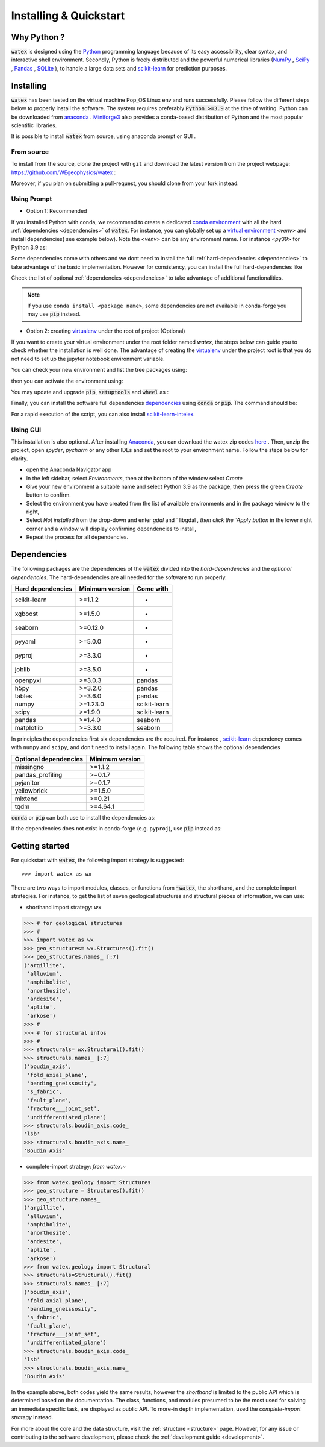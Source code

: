 .. _installation:

============================
Installing  & Quickstart 
============================

Why Python ? 
============

:code:`watex` is designed using the `Python <https://www.python.org/>`_ programming language because of its easy accessibility, 
clear syntax, and interactive shell environment. Secondly, Python is freely distributed and the powerful 
numerical libraries (NumPy_ , SciPy_ , `Pandas <https://pandas.pydata.org>`_ , 
`SQLite <https://sqlite.org/index.html>`_ ), to handle a large data sets and scikit-learn_ for prediction purposes.  
 
.. _scikit-learn: http://scikit-learn.org/stable/
.. _NumPy: https://numpy.org
.. _SciPy: https://www.scipy.org


Installing
===========

:code:`watex` has been tested on the virtual machine Pop_OS Linux env and runs successfully. Please follow the 
different steps below to properly install the software. The system requires preferably  :code:`Python >=3.9` at the time of writing. 
Python can be downloaded from `anaconda <https://www.anaconda.com/distribution/>`_ . Miniforge3_ also provides a conda-based distribution
of Python and the most popular scientific libraries. 

.. prompt:: bash $
	
	$ python 3.9 

It is possible to install :code:`watex` from source, using anaconda prompt or GUI . 

.. _Miniforge3: https://github.com/conda-forge/miniforge#miniforge3 

From source 
-------------

To install from the source, clone the project with ``git`` and download the latest version from the project 
webpage: https://github.com/WEgeophysics/watex : 

.. prompt:: bash $ 

   git clone https://github.com/WEgeophysics/watex.git  # add --depth 1 
  
Moreover, if you plan on submitting a pull-request, you should clone from your fork instead.


Using Prompt
-------------

* Option 1: Recommended
 
If you installed Python with conda, we recommend to create a dedicated `conda environment`_ with all the hard :ref:`dependencies <dependencies>` 
of :code:`watex`. For instance, you can globally set up a `virtual environment <https://docs.python.org/3/tutorial/venv.html>`_ <`venv`> 
and install dependencies( see example below). Note the <`venv`>  can be any environment name. For instance <`py39`> for Python 3.9 as:

.. prompt:: bash $

	conda create -n venv python=3.9
	conda activate venv
	pip install scikit-learn xgboost seaborn pyyaml pyproj joblib 
	
Some dependencies come with others and we dont need to install the full :ref:`hard-dependencies <dependencies>` to take 
advantage of the basic implementation. However for consistency, you can install the full hard-dependencies like 

.. prompt:: bash $ 

	pip install scikit-learn numpy scipy pandas matplotlib tables h5py xgboost seaborn openpyxl pyyaml h5py joblib
	
Check the list of optional :ref:`dependencies <dependencies>` to take advantage of additional functionalities. 

.. note:: If you use ``conda install <package name>``, some dependencies are not available in conda-forge you may use :code:`pip` instead.
 
 
* Option 2: creating virtualenv_ under the root of project (Optional) 

If you want to create your virtual environment under the root folder named `watex`, the steps below can 
guide you to check whether the installation is well done. The advantage of creating the virtualenv_ under the project 
root is that you do not need to set up the jupyter notebook environment variable.  

.. prompt:: bash $ 

	python -m  venv venv`  #(on Window ) 
	python -m venv ./venv` #(on Linux)
			
You can check your new environment and list the tree packages using: 

.. prompt:: bash $ 

	ls venv/   
	tree venv/ 
	
then you can activate the environment using: 

.. prompt:: bash $ 

	venv\Scripts\activate 	# (on Window ) 
	source ./venv/bin/activate 	# (on Linux ) 
	
You may update and upgrade :code:`pip`, :code:`setuptools` and :code:`wheel` as : 

.. prompt:: bash $ 

	python -m pip install --upgrade pip
	pip install setuptools --upgrade 
	pip install wheel --upgrade
	
Finally, you can install the software full dependencies `dependencies`_ using :code:`conda` or :code:`pip`. The command should be: 

.. prompt:: bash $  

	conda install scikit-learn=1.1.2  xgboost seaborn pyyaml pyproj joblib openpyxl h5py tables numpy scipy pandas matplotlib missingno pandas_profiling pyjanitor yellowbrick mlxtend
	
For a rapid execution of the script, you can also install `scikit-learn-intelex <https://intel.github.io/scikit-learn-intelex/>`_. 

.. prompt:: bash $

	conda install scikit-learn-intelex 


.. _virtualenv: https://docs.python.org/3/tutorial/venv.html
.. _conda environment: https://docs.conda.io/projects/conda/en/latest/user-guide/tasks/manage-environments.html
	
	
Using GUI 
----------
This installation is also optional. After installing `Anaconda <https://anaconda.org/>`_, you can download the watex zip codes 
`here <https://github.com/WEgeophysics/watex/archive/refs/heads/master.zip>`_ . Then, unzip the project, open `spyder`, `pycharm` or 
any other IDEs  and set the root to your environment name. Follow the steps below for clarity. 

* open the Anaconda Navigator app
* In the left sidebar, select `Environments`, then at the bottom of the window select `Create`
* Give your new environment a suitable name and select Python 3.9 as the package, then press the green `Create` button to confirm. 
* Select the environment you have created from the list of available environments and in the package window to the right,
* Select `Not installed` from the drop-down and enter `gdal` and ` libgdal `, then click the `Apply button` in the lower right corner and a window will display confirming dependencies to install,
* Repeat the process for all dependencies. 

.. _dependencies: 

Dependencies 
=================

The following packages are the dependencies of the :code:`watex` divided into the `hard-dependencies` and the `optional dependencies`. 
The hard-dependencies are all needed for the software to run properly. 

.. table::
   :widths: auto
   :class: longtable
   
   ========================= ========================= ===========================
   **Hard dependencies**     **Minimum version**        **Come with** 
   ------------------------- ------------------------- ---------------------------
   scikit-learn              >=1.1.2                      -
   xgboost                   >=1.5.0                      -  
   seaborn                   >=0.12.0                     -
   pyyaml                    >=5.0.0                      -
   pyproj                    >=3.3.0                      -
   joblib                    >=3.5.0                      -
   openpyxl                  >=3.0.3                     pandas 
   h5py                      >=3.2.0                     pandas 
   tables                    >=3.6.0                     pandas     
   numpy                     >=1.23.0                    scikit-learn
   scipy                     >=1.9.0                     scikit-learn
   pandas                    >=1.4.0                     seaborn
   matplotlib                >=3.3.0                     seaborn                                                 
   ========================= ========================= ===========================


In principles the dependencies first six dependencies are the required. For instance , scikit-learn_ dependency comes with ``numpy`` and ``scipy``, 
and don't need to install again.  The following table shows the optional dependencies 

.. table::
   :widths: auto
   :class: longtable
   
   ========================= ======================
   **Optional dependencies**   **Minimum version**    
   ------------------------- ----------------------
   missingno                  >=1.1.2         
   pandas_profiling           >=0.1.7          
   pyjanitor                  >=0.1.7          
   yellowbrick                >=1.5.0        
   mlxtend                    >=0.21          
   tqdm                       >=4.64.1         
   ========================= ======================

:code:`conda` or :code:`pip` can both use to install the dependencies as: 

.. prompt:: bash $ 
   
   conda install <package-name> 
   
If the dependencies does not exist in conda-forge (e.g. ``pyproj``), use :code:`pip` instead as: 

.. prompt:: bash $ 
   
   pip install <package-name> 


Getting started 
================

For quickstart with :code:`watex`, the following import strategy is suggested:: 

	>>> import watex as wx 
	
There are two ways to import modules, classes, or functions from :code:`~watex`, the shorthand, and the complete import strategies. For instance, 
to get the list of seven geological structures and structural pieces of information, we can use: 

*  shorthand import strategy: `wx`  
 
.. code-block:: python 

	>>> # for geological structures
	>>> #
	>>> import watex as wx 
	>>> geo_structures= wx.Structures().fit()
	>>> geo_structures.names_ [:7] 
	('argillite',
	 'alluvium',
	 'amphibolite',
	 'anorthosite',
	 'andesite',
	 'aplite',
	 'arkose')
	>>> #
	>>> # for structural infos  
	>>> # 
	>>> structurals= wx.Structural().fit() 
	>>> structurals.names_ [:7]
	('boudin_axis',
	 'fold_axial_plane',
	 'banding_gneissosity',
	 's_fabric',
	 'fault_plane',
	 'fracture___joint_set',
	 'undifferentiated_plane')
	>>> structurals.boudin_axis.code_ 
	'lsb'
	>>> structurals.boudin_axis.name_
	'Boudin Axis'

	
* complete-import strategy: `from watex.~`	

.. code-block:: 

	>>> from watex.geology import Structures
	>>> geo_structure = Structures().fit()
	>>> geo_structure.names_ 
	('argillite',
	 'alluvium',
	 'amphibolite',
	 'anorthosite',
	 'andesite',
	 'aplite',
	 'arkose')	
	>>> from watex.geology import Structural 
	>>> structurals=Structural().fit() 
	>>> structurals.names_ [:7]
	('boudin_axis',
	 'fold_axial_plane',
	 'banding_gneissosity',
	 's_fabric',
	 'fault_plane',
	 'fracture___joint_set',
	 'undifferentiated_plane')
	>>> structurals.boudin_axis.code_ 
	'lsb'
	>>> structurals.boudin_axis.name_
	'Boudin Axis'
	

In the example above, both codes yield the same results, however the `shorthand` is limited to the public API which is determined
based on the documentation. The class, functions, and modules presumed to be the most used for solving an immediate specific task, 
are displayed as public API. To more-in depth implementation, used the `complete-import strategy` instead. 
	
For more about the core and the data structure, visit the  :ref:`structure <structure>` page. However, for any issue or contributing to the 
software development, please check the :ref:`development guide <development>`.

